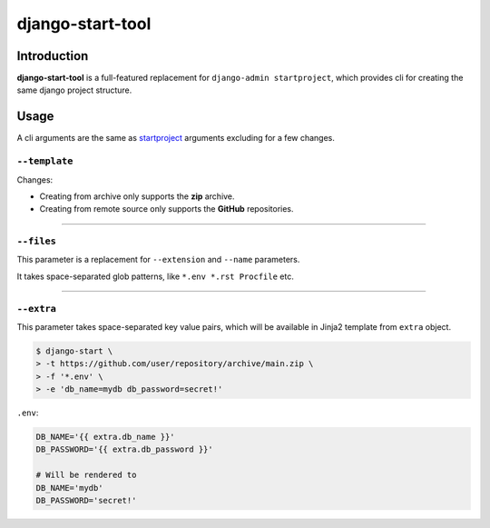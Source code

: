 =================
django-start-tool
=================

.. image:: https://img.shields.io/pypi/v/django-start-tool.svg
    :target: https://pypi.org/project/django-start-tool
    :alt: PyPI

.. image:: https://img.shields.io/pypi/l/django-start-tool.svg
    :target: https://pypi.org/project/django-start-tool
    :alt: PyPI - License

Introduction
------------

**django-start-tool** is a full-featured replacement for
``django-admin startproject``, which provides cli for creating the same
django project structure.

Usage
-----

A cli arguments are the same as startproject_ arguments excluding for a few 
changes.

.. _startproject: https://docs.djangoproject.com/en/4.0/ref/django-admin/#startproject

``--template``
~~~~~~~~~~~~~~

Changes:

- Creating from archive only supports the **zip** archive.

- Creating from remote source only supports the **GitHub** repositories.

----

``--files``
~~~~~~~~~~~

This parameter is a replacement for ``--extension`` and ``--name`` parameters.

It takes space-separated glob patterns, like ``*.env *.rst Procfile`` etc.

----

``--extra``
~~~~~~~~~~~

This parameter takes space-separated key value pairs, which will be available 
in Jinja2 template from ``extra`` object.

.. code-block:: console

    $ django-start \
    > -t https://github.com/user/repository/archive/main.zip \
    > -f '*.env' \
    > -e 'db_name=mydb db_password=secret!'

``.env``:

.. code-block:: shell

    DB_NAME='{{ extra.db_name }}'
    DB_PASSWORD='{{ extra.db_password }}'

    # Will be rendered to
    DB_NAME='mydb'
    DB_PASSWORD='secret!'
